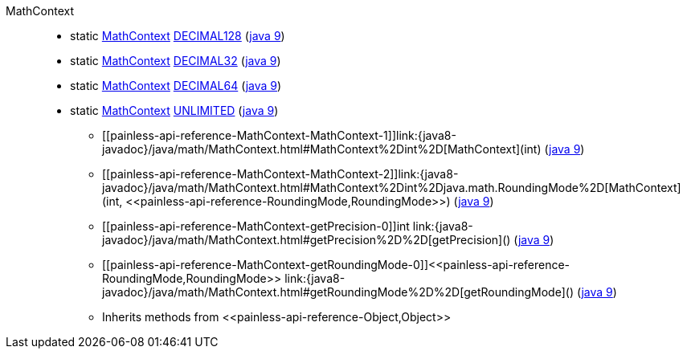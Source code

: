 ////
Automatically generated by PainlessDocGenerator. Do not edit.
Rebuild by running `gradle generatePainlessApi`.
////

[[painless-api-reference-MathContext]]++MathContext++::
** [[painless-api-reference-MathContext-DECIMAL128]]static <<painless-api-reference-MathContext,MathContext>> link:{java8-javadoc}/java/math/MathContext.html#DECIMAL128[DECIMAL128] (link:{java9-javadoc}/java/math/MathContext.html#DECIMAL128[java 9])
** [[painless-api-reference-MathContext-DECIMAL32]]static <<painless-api-reference-MathContext,MathContext>> link:{java8-javadoc}/java/math/MathContext.html#DECIMAL32[DECIMAL32] (link:{java9-javadoc}/java/math/MathContext.html#DECIMAL32[java 9])
** [[painless-api-reference-MathContext-DECIMAL64]]static <<painless-api-reference-MathContext,MathContext>> link:{java8-javadoc}/java/math/MathContext.html#DECIMAL64[DECIMAL64] (link:{java9-javadoc}/java/math/MathContext.html#DECIMAL64[java 9])
** [[painless-api-reference-MathContext-UNLIMITED]]static <<painless-api-reference-MathContext,MathContext>> link:{java8-javadoc}/java/math/MathContext.html#UNLIMITED[UNLIMITED] (link:{java9-javadoc}/java/math/MathContext.html#UNLIMITED[java 9])
* ++[[painless-api-reference-MathContext-MathContext-1]]link:{java8-javadoc}/java/math/MathContext.html#MathContext%2Dint%2D[MathContext](int)++ (link:{java9-javadoc}/java/math/MathContext.html#MathContext%2Dint%2D[java 9])
* ++[[painless-api-reference-MathContext-MathContext-2]]link:{java8-javadoc}/java/math/MathContext.html#MathContext%2Dint%2Djava.math.RoundingMode%2D[MathContext](int, <<painless-api-reference-RoundingMode,RoundingMode>>)++ (link:{java9-javadoc}/java/math/MathContext.html#MathContext%2Dint%2Djava.math.RoundingMode%2D[java 9])
* ++[[painless-api-reference-MathContext-getPrecision-0]]int link:{java8-javadoc}/java/math/MathContext.html#getPrecision%2D%2D[getPrecision]()++ (link:{java9-javadoc}/java/math/MathContext.html#getPrecision%2D%2D[java 9])
* ++[[painless-api-reference-MathContext-getRoundingMode-0]]<<painless-api-reference-RoundingMode,RoundingMode>> link:{java8-javadoc}/java/math/MathContext.html#getRoundingMode%2D%2D[getRoundingMode]()++ (link:{java9-javadoc}/java/math/MathContext.html#getRoundingMode%2D%2D[java 9])
* Inherits methods from ++<<painless-api-reference-Object,Object>>++
